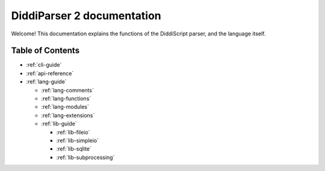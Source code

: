 .. _main-index:

DiddiParser 2 documentation
===========================

Welcome! This documentation explains the functions of the
DiddiScript parser, and the language itself.

Table of Contents
-----------------

* :ref:`cli-guide`

* :ref:`api-reference`
* :ref:`lang-guide`

  * :ref:`lang-comments`
  * :ref:`lang-functions`
  * :ref:`lang-modules`
  * :ref:`lang-extensions`

  * :ref:`lib-guide`

    * :ref:`lib-fileio`
    * :ref:`lib-simpleio`
    * :ref:`lib-sqlite`
    * :ref:`lib-subprocessing`

.. seealso::

   `DiddiParser2 GitHub repository <https://github.com/DiddiLeija/diddiparser2>`_
     The GitHub repository for this project.
